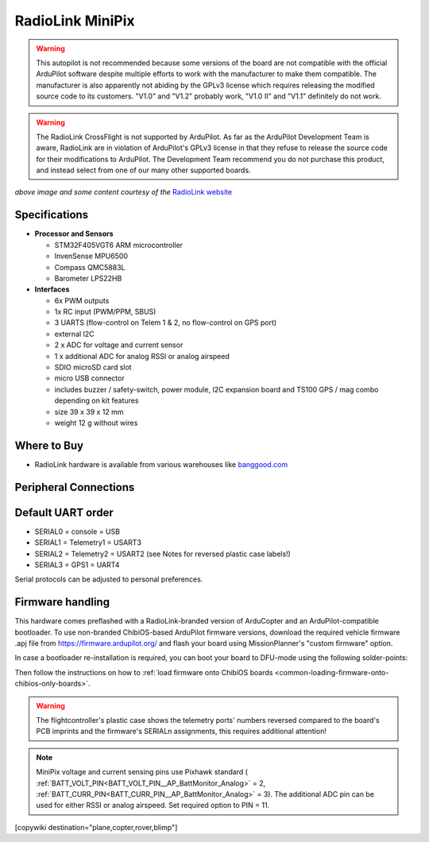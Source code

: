 .. _common-radiolink-minipix:

========================================
RadioLink MiniPix
========================================


.. warning:: This autopilot is not recommended because some versions of the board are not compatible with the official ArduPilot software despite multiple efforts to work with the manufacturer to make them compatible. The manufacturer is also apparently not abiding by the GPLv3 license which requires releasing the modified source code to its customers.  "V1.0" and "V1.2" probably work, "V1.0 II" and "V1.1" definitely do not work.

.. warning:: The RadioLink CrossFlight is not supported by ArduPilot.  As far as the ArduPilot Development Team is aware, RadioLink are in violation of ArduPilot's GPLv3 license in that they refuse to release the source code for their modifications to ArduPilot.  The Development Team recommend you do not purchase this product, and instead select from one of our many other supported boards.


.. image:: ../../../images/minipix1.jpg
    :target: ../_images/minipix1.jpg

*above image and some content courtesy of the* `RadioLink website <http://www.radiolink.com.cn/doce/product-detail-133.html>`__ 


Specifications
==============

-  **Processor and Sensors**

   -  STM32F405VGT6 ARM microcontroller
   -  InvenSense MPU6500
   -  Compass QMC5883L
   -  Barometer LPS22HB

-  **Interfaces**

   -  6x PWM outputs
   -  1x RC input (PWM/PPM, SBUS)
   -  3 UARTS (flow-control on Telem 1 & 2, no flow-control on GPS port)
   -  external I2C
   -  2 x ADC for voltage and current sensor
   -  1 x additional ADC for analog RSSI or analog airspeed
   -  SDIO microSD card slot
   -  micro USB connector
   -  includes buzzer / safety-switch, power module, I2C expansion board and TS100 GPS / mag combo depending on kit features 
   -  size 39 x 39 x 12 mm
   -  weight 12 g without wires

Where to Buy
============

-  RadioLink hardware is available from various warehouses like `banggood.com <https://www.banggood.com/de/Radiolink-Mini-PIX-F4-Flight-Controller-MPU6500-w-TS100-M8N-GPS-UBX-M8030-For-RC-Drone-FPV-Racing-p-1240423.html?cur_warehouse=CN>`__

Peripheral Connections
======================

.. image:: ../../../images/minipix_periphs.jpg
    :target: ../_images/minipix_periphs.jpg
    
Default UART order
==================

- SERIAL0 = console = USB
- SERIAL1 = Telemetry1 = USART3
- SERIAL2 = Telemetry2 = USART2 (see Notes for reversed plastic case labels!)
- SERIAL3 = GPS1 = UART4


Serial protocols can be adjusted to personal preferences.


Firmware handling
=================

This hardware comes preflashed with a RadioLink-branded version of ArduCopter and an ArduPilot-compatible bootloader. To use non-branded ChibiOS-based ArduPilot firmware versions, download the required vehicle firmware .apj file from https://firmware.ardupilot.org/ and flash your board using MissionPlanner's "custom firmware" option.

In case a bootloader re-installation is required, you can boot your board to DFU-mode using the following solder-points:

.. image:: ../../../images/minipix_dfu.jpg
    :target: ../_images/minipix_dfu.jpg

Then follow the instructions on how to :ref:`load firmware onto ChibiOS boards <common-loading-firmware-onto-chibios-only-boards>`.


.. warning::
    The flightcontroller's plastic case shows the telemetry ports' numbers reversed compared to the board's PCB imprints and the  
    firmware's SERIALn assignments, this requires additional attention!
    
.. note::
    MiniPix voltage and current sensing pins use Pixhawk standard ( :ref:`BATT_VOLT_PIN<BATT_VOLT_PIN__AP_BattMonitor_Analog>` = 2, :ref:`BATT_CURR_PIN<BATT_CURR_PIN__AP_BattMonitor_Analog>` = 3).
    The additional ADC pin can be used for either RSSI or analog airspeed. Set required option to PIN = 11.

[copywiki destination="plane,copter,rover,blimp"]